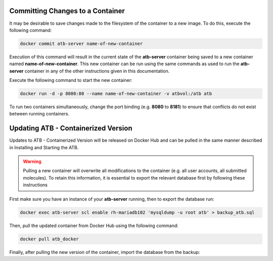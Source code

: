 Committing Changes to a Container
---------------------------------

It may be desirable to save changes made to the filesystem of the container to a new image.  To do this, execute the following command:

.. code-block:: bash

    docker commit atb-server name-of-new-container

Execution of this command will result in the current state of the **atb-server** container being saved to a new container named **name-of-new-container**.  This new container can be run using the same commands as used to run the **atb-server** container in any of the other instructions given in this documentation.

Execute the following command to start the new container:

.. code-block:: bash

    docker run -d -p 8080:80 --name name-of-new-container -v atbvol:/atb atb

To run two containers simultaneously, change the port binding (e.g. **8080** to **8181**) to ensure that conflicts do not exist between running containers.

Updating ATB - Containerized Version
------------------------------------

Updates to ATB - Containerized Version will be released on Docker Hub and can be pulled in the same manner described in Installing and Starting the ATB.  

.. Warning::
    Pulling a new container will overwrite all modifications to the container (e.g. all user accounts, all submitted molecules).  To retain this information, it is     essential to export the relevant database first by following these instructions

First make sure you have an instance of your **atb-server** running, then to export the database run:

.. code-block:: bash

    docker exec atb-server scl enable rh-mariadb102 'mysqldump -u root atb' > backup_atb.sql

Then, pull the updated container from Docker Hub using the following command:

.. code-block:: bash

    docker pull atb_docker

Finally, after pulling the new version of the container, import the database from the backup:

.. code-block:: bash
    docker exec atb-server scl enable rh-mariadb102 'mysql -u root atb' < backup_atb.sql
